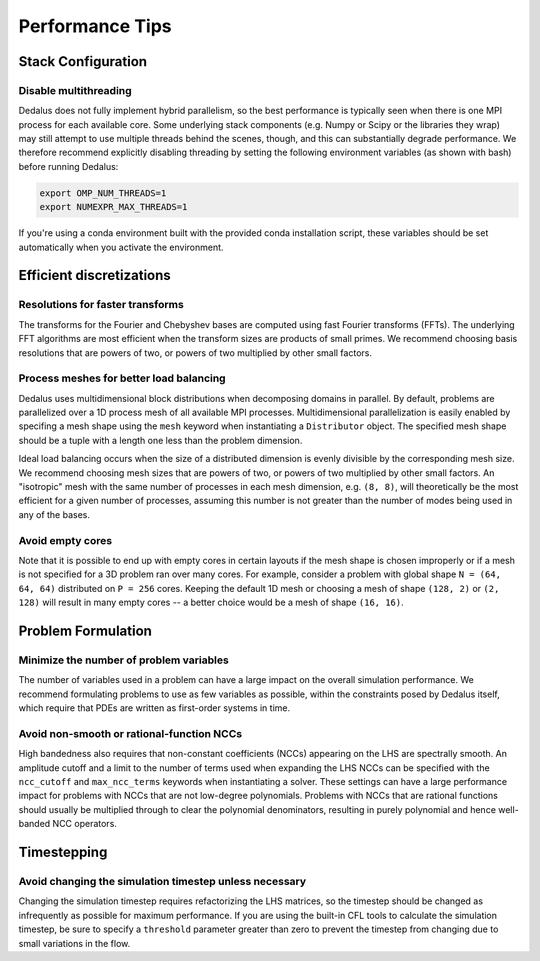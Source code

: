 Performance Tips
****************

Stack Configuration
===================

Disable multithreading
----------------------

Dedalus does not fully implement hybrid parallelism, so the best performance is typically seen when there is one MPI process for each available core.
Some underlying stack components (e.g. Numpy or Scipy or the libraries they wrap) may still attempt to use multiple threads behind the scenes, though, and this can substantially degrade performance.
We therefore recommend explicitly disabling threading by setting the following environment variables (as shown with bash) before running Dedalus:

.. code-block:: bash

    export OMP_NUM_THREADS=1
    export NUMEXPR_MAX_THREADS=1

If you're using a conda environment built with the provided conda installation script, these variables should be set automatically when you activate the environment.

Efficient discretizations
=========================

Resolutions for faster transforms
---------------------------------

The transforms for the Fourier and Chebyshev bases are computed using fast Fourier transforms (FFTs).
The underlying FFT algorithms are most efficient when the transform sizes are products of small primes.
We recommend choosing basis resolutions that are powers of two, or powers of two multiplied by other small factors.

Process meshes for better load balancing
----------------------------------------

Dedalus uses multidimensional block distributions when decomposing domains in parallel.
By default, problems are parallelized over a 1D process mesh of all available MPI processes.
Multidimensional parallelization is easily enabled by specifing a mesh shape using the ``mesh`` keyword when instantiating a ``Distributor`` object.
The specified mesh shape should be a tuple with a length one less than the problem dimension.

Ideal load balancing occurs when the size of a distributed dimension is evenly divisible by the corresponding mesh size.
We recommend choosing mesh sizes that are powers of two, or powers of two multiplied by other small factors.
An "isotropic" mesh with the same number of processes in each mesh dimension, e.g. ``(8, 8)``, will theoretically be the most efficient for a given number of processes, assuming this number is not greater than the number of modes being used in any of the bases.

Avoid empty cores
-----------------

Note that it is possible to end up with empty cores in certain layouts if the mesh shape is chosen improperly or if a mesh is not specified for a 3D problem ran over many cores.
For example, consider a problem with global shape ``N = (64, 64, 64)`` distributed on ``P = 256`` cores.
Keeping the default 1D mesh or choosing a mesh of shape ``(128, 2)`` or ``(2, 128)`` will result in many empty cores -- a better choice would be a mesh of shape ``(16, 16)``.

Problem Formulation
===================

Minimize the number of problem variables
----------------------------------------

The number of variables used in a problem can have a large impact on the overall simulation performance.
We recommend formulating problems to use as few variables as possible, within the constraints posed by Dedalus itself, which require that PDEs are written as first-order systems in time.

Avoid non-smooth or rational-function NCCs
------------------------------------------

High bandedness also requires that non-constant coefficients (NCCs) appearing on the LHS are spectrally smooth.
An amplitude cutoff and a limit to the number of terms used when expanding the LHS NCCs can be specified with the ``ncc_cutoff`` and ``max_ncc_terms`` keywords when instantiating a solver.
These settings can have a large performance impact for problems with NCCs that are not low-degree polynomials.
Problems with NCCs that are rational functions should usually be multiplied through to clear the polynomial denominators, resulting in purely polynomial and hence well-banded NCC operators.

Timestepping
============

Avoid changing the simulation timestep unless necessary
-------------------------------------------------------

Changing the simulation timestep requires refactorizing the LHS matrices, so the timestep should be changed as infrequently as possible for maximum performance.
If you are using the built-in CFL tools to calculate the simulation timestep, be sure to specify a ``threshold`` parameter greater than zero to prevent the timestep from changing due to small variations in the flow.

